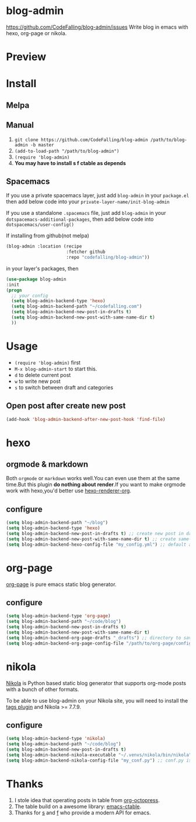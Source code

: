 [[https://travis-ci.org/CodeFalling/blog-admin][https://travis-ci.org/CodeFalling/blog-admin.svg]]
[[https://github.com/syl20bnr/spacemacs][https://cdn.rawgit.com/syl20bnr/spacemacs/442d025779da2f62fc86c2082703697714db6514/assets/spacemacs-badge.svg]]
* blog-admin
https://github.com/CodeFalling/blog-admin/issues
Write blog in emacs with hexo, org-page or nikola.
* Preview
[[https://cloud.githubusercontent.com/assets/5436704/12700452/1aa686ea-c81e-11e5-92c6-5cd5e810ba35.gif]]
* Install
** Melpa
** Manual
1. ~git clone https://github.com/CodeFalling/blog-admin /path/to/blog-admin -b master~
2. ~(add-to-load-path "/path/to/blog-admin")~
3. ~(require 'blog-admin)~
4. *You may have to install s f ctable as depends*
** Spacemacs
If you use a private spacemacs layer, just add ~blog-admin~ in your ~package.el~ then add below code into your ~private-layer-name/init-blog-admin~ 

If you use a standalone ~.spacemacs~ file, just add ~blog-admin~ in your ~dotspacemacs-additional-packages~, then add below code into ~dotspacemacs/user-config()~

If installing from github(not melpa)
#+BEGIN_SRC emacs-lisp
  (blog-admin :location (recipe
                         :fetcher github
                         :repo "codefalling/blog-admin"))
#+END_SRC
in your layer's packages, then

#+BEGIN_SRC emacs-lisp
  (use-package blog-admin
  :init
  (progn
    ;; your config
    (setq blog-admin-backend-type 'hexo)
    (setq blog-admin-backend-path "~/codefalling.com")
    (setq blog-admin-backend-new-post-in-drafts t)
    (setq blog-admin-backend-new-post-with-same-name-dir t)
    ))
#+END_SRC

* Usage
+ ~(require 'blog-admin)~ first
+ ~M-x blog-admin-start~ to start this.
+ ~d~ to delete current post
+ ~w~ to write new post
+ ~s~ to switch between draft and categories

** Open post after create new post
#+BEGIN_SRC emacs-lisp
  (add-hook 'blog-admin-backend-after-new-post-hook 'find-file)
#+END_SRC
* hexo
** orgmode & markdown
Both ~orgmode~ or ~markdown~ works well.You can even use them at the same time.But this plugin *do nothing about render*.If you want to make orgmode work with hexo,you'd better use [[https://github.com/CodeFalling/hexo-renderer-org][hexo-renderer-org]].
** configure
#+BEGIN_SRC emacs-lisp
  (setq blog-admin-backend-path "~/blog")
  (setq blog-admin-backend-type 'hexo)
  (setq blog-admin-backend-new-post-in-drafts t) ;; create new post in drafts by default
  (setq blog-admin-backend-new-post-with-same-name-dir t) ;; create same-name directory with new post
  (setq blog-admin-backend-hexo-config-file "my_config.yml") ;; default assumes _config.yml
#+END_SRC

* org-page

[[https://github.com/kelvinh/org-page][org-page]] is pure emacs static blog generator.

** configure
#+BEGIN_SRC emacs-lisp
  (setq blog-admin-backend-type 'org-page)
  (setq blog-admin-backend-path "~/code/blog")
  (setq blog-admin-backend-new-post-in-drafts t)
  (setq blog-admin-backend-new-post-with-same-name-dir t)
  (setq blog-admin-backend-org-page-drafts "_drafts") ;; directory to save draft
  (setq blog-admin-backend-org-page-config-file "/path/to/org-page/config.el") ;; if nil init.el is used
#+END_SRC

* nikola
[[https://getnikola.com/][Nikola]] is Python based static blog generator that supports org-mode posts with
a bunch of other formats.

To be able to use blog-admin on your Nikola site, you will need to install the
[[https://plugins.getnikola.com/#tags][tags plugin]] and Nikola >= 7.7.9.

** configure
#+BEGIN_SRC emacs-lisp
  (setq blog-admin-backend-type 'nikola)
  (setq blog-admin-backend-path "~/code/blog")
  (setq blog-admin-backend-new-post-in-drafts t)
  (setq blog-admin-backend-nikola-executable "~/.venvs/nikola/bin/nikola") ;; path to nikola executable
  (setq blog-admin-backend-nikola-config-file "my_conf.py") ;; conf.py is default
#+END_SRC

* Thanks
1. I stole idea that operating posts in table from [[https://github.com/yoshinari-nomura/org-octopress][org-octopress]].
2. The table build on a awesome library: [[https://github.com/kiwanami/emacs-ctable][emacs-ctable]].
3. Thanks for [[https://github.com/magnars/s.el][s]] and [[https://github.com/rejeep/f.el][f]] who provide a modern API for emacs.
